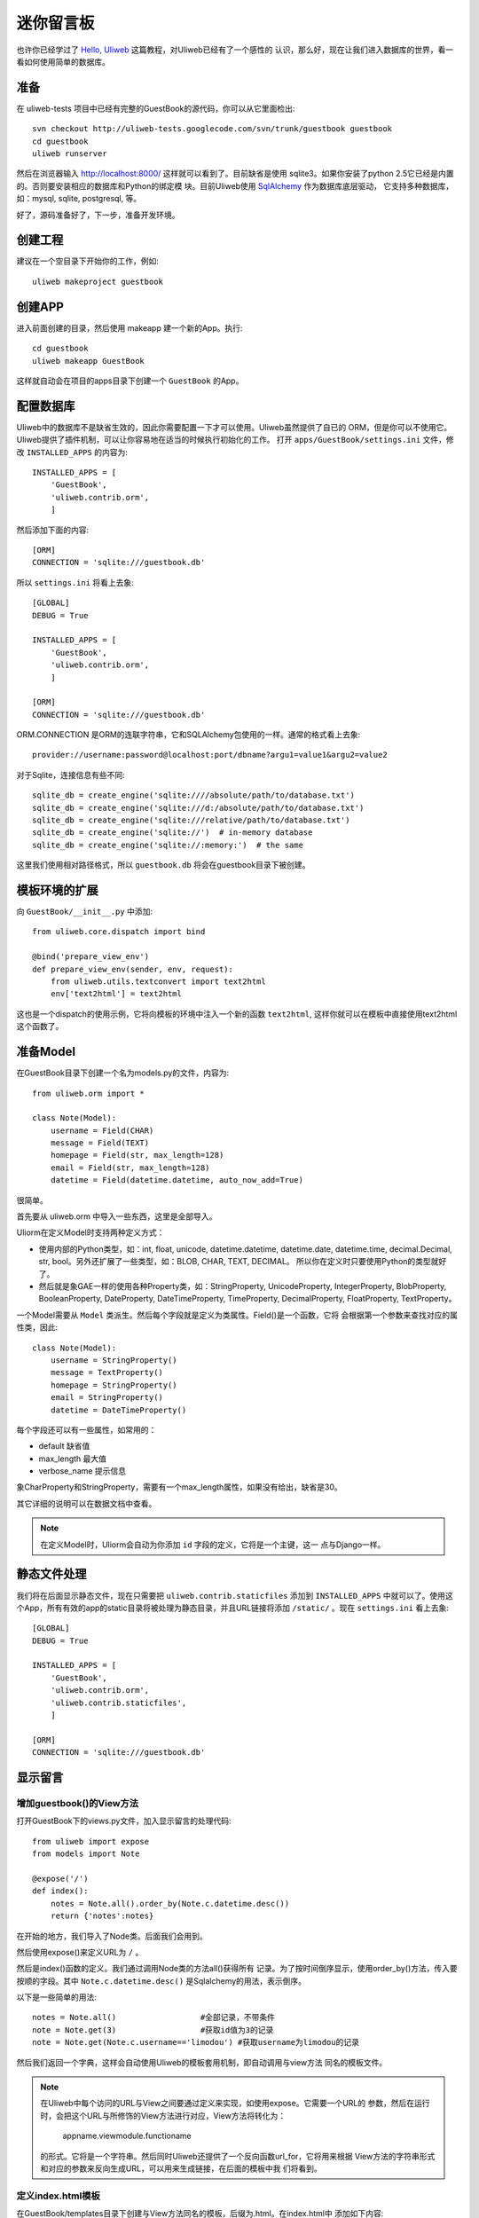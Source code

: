 =============
迷你留言板
=============

也许你已经学过了 `Hello, Uliweb <hello_uliweb.html>`_ 这篇教程，对Uliweb已经有了一个感性的
认识，那么好，现在让我们进入数据库的世界，看一看如何使用简单的数据库。

准备
------

在 uliweb-tests 项目中已经有完整的GuestBook的源代码，你可以从它里面检出::

    svn checkout http://uliweb-tests.googlecode.com/svn/trunk/guestbook guestbook
    cd guestbook
    uliweb runserver
    
然后在浏览器输入 http://localhost:8000/ 这样就可以看到了。目前缺省是使用
sqlite3。如果你安装了python 2.5它已经是内置的。否则要安装相应的数据库和Python的绑定模
块。目前Uliweb使用 `SqlAlchemy <http://www.sqlalchemy.org>`_ 作为数据库底层驱动，
它支持多种数据库，如：mysql, sqlite, postgresql, 等。

好了，源码准备好了，下一步，准备开发环境。

创建工程
-----------

建议在一个空目录下开始你的工作，例如::

    uliweb makeproject guestbook

创建APP
-----------

进入前面创建的目录，然后使用 makeapp 建一个新的App。执行::

    cd guestbook
    uliweb makeapp GuestBook
    
这样就自动会在项目的apps目录下创建一个 ``GuestBook`` 的App。

配置数据库
------------

Uliweb中的数据库不是缺省生效的，因此你需要配置一下才可以使用。Uliweb虽然提供了自已的
ORM，但是你可以不使用它。Uliweb提供了插件机制，可以让你容易地在适当的时候执行初始化的工作。
打开 ``apps/GuestBook/settings.ini`` 文件，修改 ``INSTALLED_APPS`` 的内容为::

    INSTALLED_APPS = [
        'GuestBook',
        'uliweb.contrib.orm',
        ]

然后添加下面的内容::

    [ORM]
    CONNECTION = 'sqlite:///guestbook.db'

所以 ``settings.ini`` 将看上去象::

    [GLOBAL]
    DEBUG = True
    
    INSTALLED_APPS = [
        'GuestBook',
        'uliweb.contrib.orm',
        ]
    
    [ORM]
    CONNECTION = 'sqlite:///guestbook.db'
    
ORM.CONNECTION 是ORM的连联字符串，它和SQLAlchemy包使用的一样。通常的格式看上去象::

    provider://username:password@localhost:port/dbname?argu1=value1&argu2=value2

对于Sqlite，连接信息有些不同::
    
    sqlite_db = create_engine('sqlite:////absolute/path/to/database.txt')
    sqlite_db = create_engine('sqlite:///d:/absolute/path/to/database.txt')
    sqlite_db = create_engine('sqlite:///relative/path/to/database.txt')
    sqlite_db = create_engine('sqlite://')  # in-memory database
    sqlite_db = create_engine('sqlite://:memory:')  # the same
    
这里我们使用相对路径格式，所以 ``guestbook.db`` 将会在guestbook目录下被创建。

模板环境的扩展
----------------

向 ``GuestBook/__init__.py`` 中添加::

    from uliweb.core.dispatch import bind
    
    @bind('prepare_view_env')
    def prepare_view_env(sender, env, request):
        from uliweb.utils.textconvert import text2html
        env['text2html'] = text2html

这也是一个dispatch的使用示例，它将向模板的环境中注入一个新的函数 ``text2html``, 
这样你就可以在模板中直接使用text2html这个函数了。

准备Model
-----------

在GuestBook目录下创建一个名为models.py的文件，内容为::

    from uliweb.orm import *
    
    class Note(Model):
        username = Field(CHAR)
        message = Field(TEXT)
        homepage = Field(str, max_length=128)
        email = Field(str, max_length=128)
        datetime = Field(datetime.datetime, auto_now_add=True)
        
很简单。

首先要从 uliweb.orm 中导入一些东西，这里是全部导入。

Uliorm在定义Model时支持两种定义方式：

* 使用内部的Python类型，如：int, float, unicode, datetime.datetime, datetime.date,
  datetime.time, decimal.Decimal, str, bool。另外还扩展了一些类型，如：BLOB, CHAR, TEXT, DECIMAL。
  所以你在定义时只要使用Python的类型就好了。
* 然后就是象GAE一样的使用各种Property类，如：StringProperty, UnicodeProperty,
  IntegerProperty, BlobProperty, BooleanProperty, DateProperty, DateTimeProperty,
  TimeProperty, DecimalProperty, FloatProperty, TextProperty。

一个Model需要从 ``Model`` 类派生。然后每个字段就是定义为类属性。Field()是一个函数，它将
会根据第一个参数来查找对应的属性类，因此::

    class Note(Model):
        username = StringProperty()
        message = TextProperty()
        homepage = StringProperty()
        email = StringProperty()
        datetime = DateTimeProperty()
        
每个字段还可以有一些属性，如常用的：

* default 缺省值
* max_length 最大值
* verbose_name 提示信息

象CharProperty和StringProperty，需要有一个max_length属性，如果没有给出，缺省是30。

其它详细的说明可以在数据文档中查看。

.. note::

    在定义Model时，Uliorm会自动为你添加 ``id`` 字段的定义，它将是一个主键，这一
    点与Django一样。
    
静态文件处理
--------------

我们将在后面显示静态文件，现在只需要把 ``uliweb.contrib.staticfiles`` 添加到 ``INSTALLED_APPS``
中就可以了。使用这个App，所有有效的app的static目录将被处理为静态目录，并且URL链接将添加 
``/static/`` 。现在 ``settings.ini`` 看上去象::

    [GLOBAL]
    DEBUG = True
    
    INSTALLED_APPS = [
        'GuestBook',
        'uliweb.contrib.orm',
        'uliweb.contrib.staticfiles',
        ]
    
    [ORM]
    CONNECTION = 'sqlite:///guestbook.db'
    
显示留言
-----------------------

增加guestbook()的View方法
~~~~~~~~~~~~~~~~~~~~~~~~~~

打开GuestBook下的views.py文件，加入显示留言的处理代码::

    from uliweb import expose
    from models import Note
    
    @expose('/')
    def index():
        notes = Note.all().order_by(Note.c.datetime.desc())
        return {'notes':notes}

在开始的地方，我们导入了Node类。后面我们会用到。

然后使用expose()来定义URL为 ``/`` 。

然后是index()函数的定义。我们通过调用Node类的方法all()获得所有
记录。为了按时间倒序显示，使用order_by()方法，传入要按顺的字段。其中 
``Note.c.datetime.desc()`` 是Sqlalchemy的用法，表示倒序。

以下是一些简单的用法::

    notes = Note.all()                  #全部记录，不带条件
    note = Note.get(3)                  #获取id值为3的记录
    note = Note.get(Note.c.username=='limodou') #获取username为limodou的记录
    
然后我们返回一个字典，这样会自动使用Uliweb的模板套用机制，即自动调用与view方法
同名的模板文件。

.. note::

    在Uliweb中每个访问的URL与View之间要通过定义来实现，如使用expose。它需要一个URL的
    参数，然后在运行时，会把这个URL与所修饰的View方法进行对应，View方法将转化为：
    
        appname.viewmodule.functioname
        
    的形式。它将是一个字符串。然后同时Uliweb还提供了一个反向函数url_for，它将用来根据
    View方法的字符串形式和对应的参数来反向生成URL，可以用来生成链接，在后面的模板中我
    们将看到。

定义index.html模板
~~~~~~~~~~~~~~~~~~~~~~~~

在GuestBook/templates目录下创建与View方法同名的模板，后缀为.html。在index.html中
添加如下内容::

    {{extend "base.html"}}
    {{block content}}
    <h2><a href="{{=url_for('GuestBook.views.new_comment')}}">New Comment</a></h2>
    {{for n in notes:}}
    	<div class="info">
    	<h3><a href="{{= url_for('GuestBook.views.del_comment', id=n.id) }}">
    	<img src="{{= url_for_static('delete.gif') }}"/>
    	</a> {{=n.username}} at {{=n.datetime.strftime('%Y/%m/%d %H:%M:%S')}} say:</h3>
    	<p>{{<<text2html(n.message)}}</p>
    	</div>
    {{pass}}
    {{end}}
    
第一行将从base.html模板进行继承。这里不想多说，只是要注意在base.html中有一个{{block content}}{{end}}
的定义，它表示子模板可以继承的块。你可以从Uliweb的源码中将base.html拷贝到你的目录下。

h2 标签将显示一个链接，它将用来调用添加留言的view函数。注意模板没有将显示与添加的
Form代码写在一起，因为那样代码比较多，同且如果用户输入出错，将再次显示所有的留言(因为这里
没有考虑分页)，这样处理比较慢，所以分成不同的处理了。

``{{for}}`` 是一个循环。记住Uliweb使用的是web2py的模板，不过进行了改造。所有在{{}}中的代码
可以是任意的Python代码，所以要注意符合Python的语法。因此后面的':'是不能省的。Uliweb的模
板允许你将代码都写在{{}}中，但对于HTML代码因为不是Python代码，要使用 ``out.write(htmlcode)`` 
这种代码来输出。也可以将Python代码写在{{}}中，而HTML代码放在括号外面，就象上面所做的。

在循环中对notes变量进行处理，然后显示一个删除的图形链接，用户信息和用户留言。

看到 ``{{<<text2html(n.message)}}`` 了吗？它使用了我们在GuestBook/__init__.py中定义的text2html函
数对文本进行格式化处理。

``{{pass}}`` 是必须的。在Uliweb模板中，不需要考虑缩近，但是需要在块语句结束时添加pass，表示缩
近结果。这样相当于把Python对缩近的严格要求进行了转换，非常方便。

好，在经过上面的工作后，显示留言的工作就完成了。但是目前还不能添加留言，下一步就让我们看如
何添加留言。

.. note::

    因为在base.html中和guestbook.html用到了一些css和图形文件，因此你可以从Uliweb的
    GuestBook/static目录下将全部文件拷贝到你的目录下。
    
增加留言
----------

增加new_comment()的View方法
~~~~~~~~~~~~~~~~~~~~~~~~~~~~~~

在前面的模板中我们定义了增加留言的链接::

    <a href="{{=url_for('%s.views.new_comment' % request.appname)}}">New Comment</a>
    
可以看出，我们使用了url_for来生成反向的链接。关于url_for在前面已经讲了，这里要注意的就是
函数名为new_comment，因此我们需要在views.py中生成这样的一个方法。

打开views.py，加入以下代码::

    @expose('/new')
    def new_comment():
        from forms import NoteForm
        import datetime
        
        form = NoteForm()
        if request.method == 'GET':
            return {'form':form, 'message':''}
        elif request.method == 'POST':
            flag = form.validate(request.values)
            if flag:
                n = Note(**form.data)
                n.save()
                return redirect(url_for(index))
            else:
                message = "There is something wrong! Please fix them."
                return {'form':form, 'message':message}

可以看到链接是 ``/new`` 。

首先我们导入了NoteForm这个类。它是用来生成录入Form的类，并且可以用来对数据进行校验。一会儿会对它进行介绍。

然后创建form对象。

再根据request.method是GET还是POST来执行不同的操作。对于GET将显示一个空Form，对于POST
表示用户提交了数据，要进行处理。使用GET和POST可以在同一个链接下处理不同的动作，这是一种
约定，一般中读操作使用GET，写或修改操作使用POST。

在request.method为GET时，我们只是返回空的form对象和一个空的message变量。form.html()可
以返回一个空的HTML表单代码。而message将用来提示出错的信息。

在request.method为POST时， 首先调用 ``form.validate(request.values)`` 对数据进行校验。
它将返回一个二元的tuple。第一个参数表示成功还是出错，第二个为成功时将转换为Python格式后
的数据，失败时为出错信息。

当flag为True时，进行成功处理。一会我们可以看到在表单中并没有datetime字段，因为我们
手工添加一个值，表示留言提交的时间。然后通过 ``n = Note(**form.data)`` 来生成Note记录，但这里并没有提
交到数据库中，因此再执行一个 ``n.save()`` 来保存记录到数据库中。

然后执行完毕后，调用 ``return redirect`` 进行页面的跳转，跳回留言板的首页。这里又使用了url_for来反
向生成链接。
    
当flag为False时，进行出错处理。

定义录入表单
~~~~~~~~~~~~~

为了与后台进行交互，让用户可以通过浏览器进行数据录入，需要使用HTML的form系列元素来定义
录入元素。对于有经验的Web开发者可以直接手写HTML代码，但是对于初学者很麻烦。并且你还要考虑
出错处理，数据格式转换的处理。因此许多框架都提供了生成表单的工具，Uliweb也不例外。Form模
块就是干这个用的。

在GuestBook目录下创建forms.py文件，然后添加以下代码::

    from uliweb.form import *
    
    class NoteForm(Form):
        message = TextField(label='Message:', required=True)
        username = StringField(label='Username:', required=True)
        homepage = StringField(label='Homepage:')
        email = StringField(label='Email:')
    
这里我定义了4个字段，每个字段对应一种类型。象TextField
表示多行的文本编辑，StringField表示单行文本，你还可以使用象：HiddenField, SelectField,
FileField, IntField, PasswordField, RadioSelectField等字段类型。

也许你看到了，这其中有一些是带有类型的，如IntField，那么它将会转换为对应的Python数据类
型，同时当生成HTML代码时再转换回字符串。

每个Field类型可以定义若干的参数，如：

* label 用来显示一个标签
* required 用来校验是否输入，即不允许为空
* default 缺省值
* validators 校验器

很象Model的定义，但有所不同。

编写new_comment.html模板文件
~~~~~~~~~~~~~~~~~~~~~~~~~~~~~

在GuestBook/templates下创建new_comment.html，然后添加以下内容::

    {{extend "base.html"}}
    {{block content}}
    {{if message:}}
    	<p class="warning">{{=message}}</p>
    {{pass}}
    <h1>New Comment</h1>
    <div class="form">
    {{<<form}}
    </div>
    {{end}}

首先是 ``{{extend "base.html"}}`` 表示从base.html继承。

然后是一个 if 判断是否有message信息，如果有则显示。这里要注意if后面的':'号。

然后显示form元素，这里使用了 ``{{<< form}}`` 。form是从View中传入的，而{{<<}}
可以对要输出的内容中的HTML标签 不进行转义处理。而 {{=variable}} 将对variable
变量的HTML标签进行转换。因此，如果你想输出原始的HTML文本，要使用{{<<}}来输出。

现在可以在浏览器中试一下了。

删除留言
----------

在前面guestbook.html中，我们在每条留言前定义了一个删除的图形链接，形式为::

    <a href="{{= url_for('GuestBook.views.del_comment', id=n.id) }}">
    
那么下面就让我们实现它。

打开GuestBook/views.py文件，然后添加::

    @expose('/delete/<id>')
    def del_comment(id):
        n = Note.get(int(id))
        if n:
            n.delete()
            return redirect(url_for(index))
        else:
            error("No such record [%s] existed" % id)

删除很简单，首先通过 ``Note.get(int(id))`` 来得到对象，然后再调用对象的delete()
方法来删除。

.. attention::
    
    ``redirect()`` 会返回一个Response对象。因此必须使用return来返回。你也可以使用
    ``Redirect()`` 它会引发一个异常，因此不需要使用return。

URL参数定义
~~~~~~~~~~~~

请注意，这里expose使用了一个参数，即 ``<id>`` 形式。一旦在expose中的url定义
中有 ``<type:para>`` 的形式，就表示定义了一个参数。其中type:可以省略，它可以是int等类型。而
int将自动转化为 ``\d+`` 这种形式的正则式。Uliweb内置了象: int, float, path, any, string等类型，你可以在 `URL Mapping <url_mapping>`_ 文档中了解更多的细节。如果你只定义了
``<name>`` 这种形式，它表示匹配 ``//`` 间的内容。一旦在URL中定义了参数，则需要
在View函数中也需要定义相应的参数，因此del_comment函数就写为了： ``del_comment(id)`` 。
这里的id与URL中的id是一样的。

好了，现在你可以试一试删除功能是否可用了。

出错页面
~~~~~~~~~~~~~~~~

当程序出错时，你可能需要向用户提示一个错误信息，因此可以使用error()方法来返回一个出错
的页面。它的前面不需要return。只需要一个出错信息就可以了。

那么出错信息的模板怎么定义呢？在你的templates目录下定义一个名为error.html的文件，并加
入一些内容即可。

创建error.html，然后，输入如下代码::

    {{extend "base.html"}}
    {{block title}}Error{{end}}
    {{block header}}<h1>Error!</h1>{{end}}
    {{block content}}
    <p>{{=message}}</p>
    {{end}}

这个页面很简单，就是覆盖了一些block的定义。如title, header, content。

运行
------

在前面的开发过程中你可以启动一个开发服务器进行调试。启动开发服务器的命令为::

    uliweb runserver
    
当启动后，在浏览器输入： ``http://localhost:8000/``

结论
-------

经过学习，我们了解了许多内容：

#. ORM的使用，包括：ORM的初始化配置，Model的定义，简单的增加，删除，查询
#. Form使用，包括：Form的定义，Form的布局，HTML代码生成，数据校验，出错处理
#. 模板的使用，包括： {{extend}} 的使用，在模板环境中增加自定义函数，子模板变量定义的
   技巧，错误模板的使用，Python代码的嵌入
#. View的使用，包括：redirect, error的使用, 静态文件处理
#. URL映射的使用，包括：expose的使用，参数定义，与View函数的对应
#. 结构的了解，包括：Uliweb的app组织，settings.ini的简单使用，view函数与模板文件
   的对应关系

这里演示的View的处理还是基于函数的方式 ，在另一篇 `Simple Todo (Uliweb 版本) 之 基础篇 <basic.html>`_ 
中有如何使用Class方式的View。
